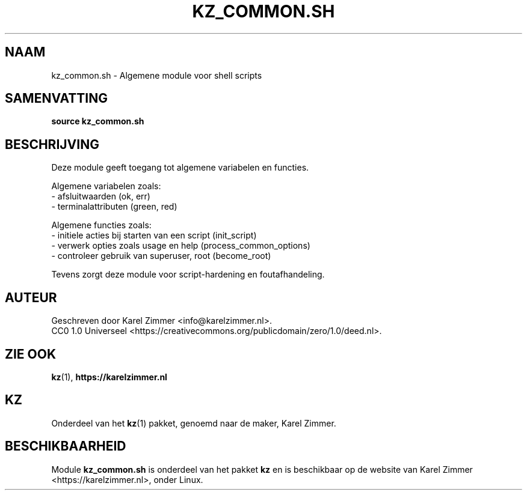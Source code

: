 .\"############################################################################
.\"# SPDX-FileComment: Man page for kz_common.sh
.\"#
.\"# SPDX-FileCopyrightText: Karel Zimmer <info@karelzimmer.nl>
.\"# SPDX-License-Identifier: CC0-1.0
.\"############################################################################
.\"
.TH "KZ_COMMON.SH" "1" "4.2.1" "KZ" "Handleiding kz"
.\"
.\"
.SH NAAM
kz_common.sh \- Algemene module voor shell scripts
.\"
.\"
.SH SAMENVATTING
.B source kz_common.sh
.\"
.\"
.SH BESCHRIJVING
Deze module geeft toegang tot algemene variabelen en functies.
.sp
Algemene variabelen zoals:
.br
- afsluitwaarden (ok, err)
.br
- terminalattributen (green, red)
.sp
Algemene functies zoals:
.br
- initiele acties bij starten van een script (init_script)
.br
- verwerk opties zoals usage en help (process_common_options)
.br
- controleer gebruik van superuser, root (become_root)
.sp
Tevens zorgt deze module voor script-hardening en foutafhandeling.
.\"
.\"
.SH AUTEUR
Geschreven door Karel Zimmer <info@karelzimmer.nl>.
.br
CC0 1.0 Universeel <https://creativecommons.org/publicdomain/zero/1.0/deed.nl>.
.\"
.\"
.SH ZIE OOK
\fBkz\fR(1),
\fBhttps://karelzimmer.nl\fR
.\"
.\"
.SH KZ
Onderdeel van het \fBkz\fR(1) pakket, genoemd naar de maker, Karel Zimmer.
.\"
.\"
.SH BESCHIKBAARHEID
Module \fBkz_common.sh\fR is onderdeel van het pakket \fBkz\fR en is
beschikbaar op de website van Karel Zimmer <https://karelzimmer.nl>, onder
Linux.
